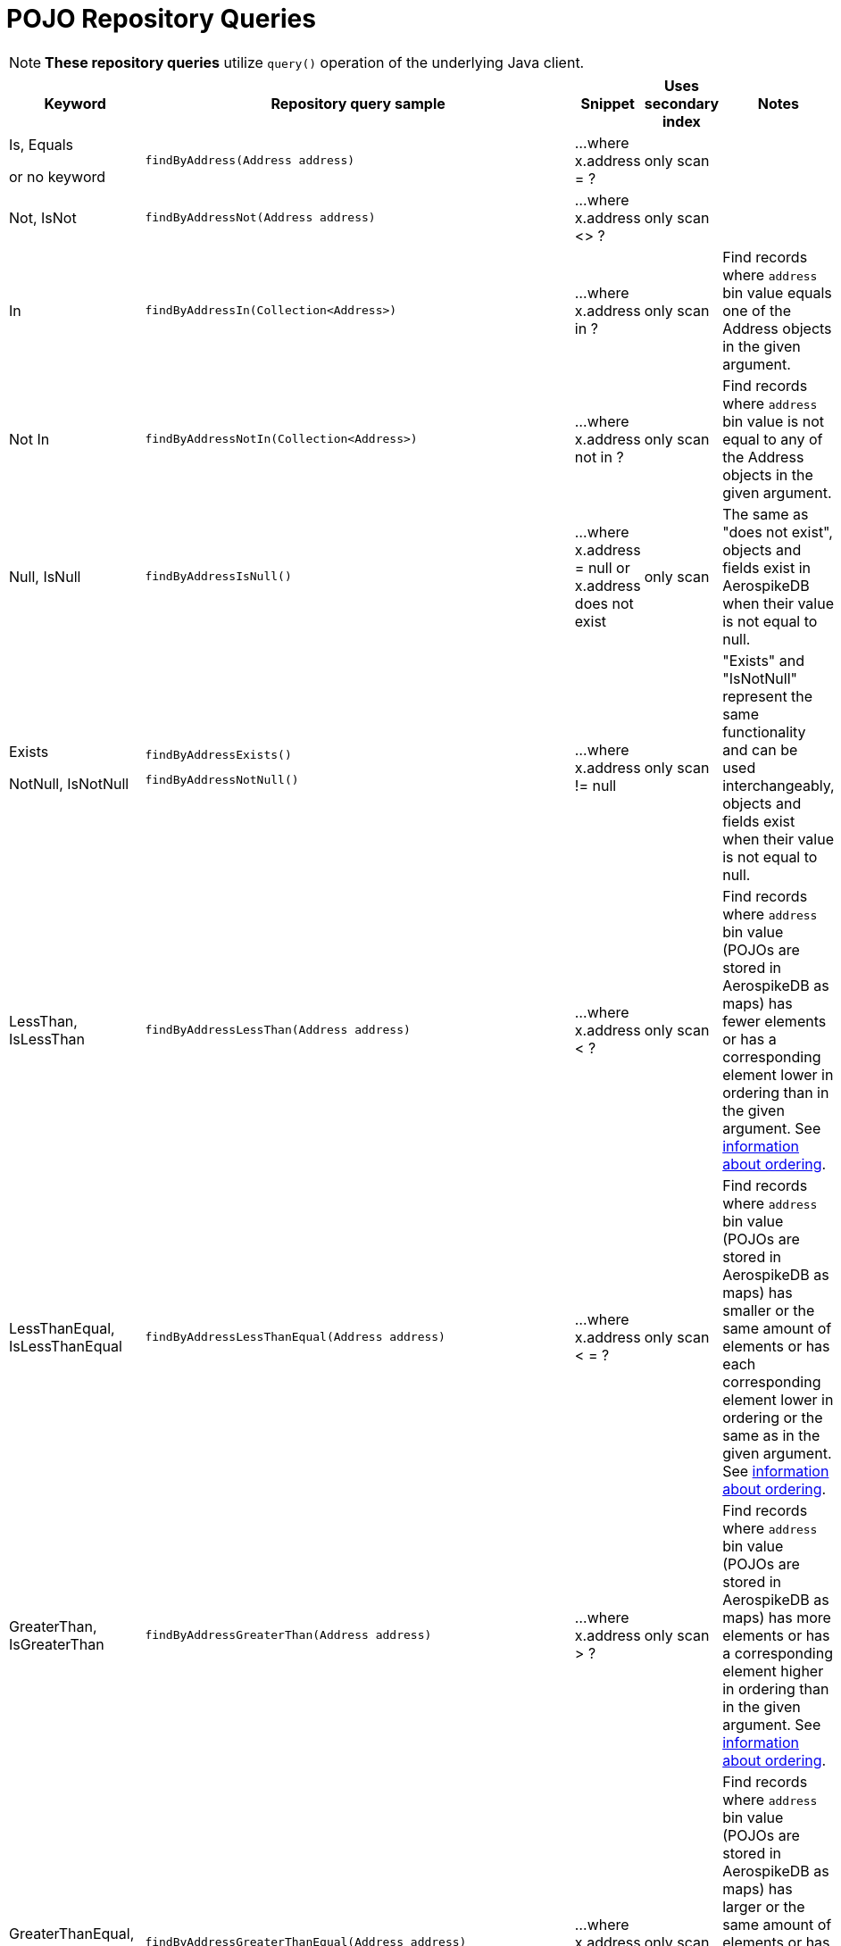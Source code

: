 [[aerospike.query_methods.pojo]]
= POJO Repository Queries

NOTE: *These repository queries* utilize `query()` operation of the underlying Java client.

[width="100%",cols="<7%,<30%,<25%,<10%,<20%",options="header",]
|===
|Keyword |Repository query sample |Snippet |Uses secondary index |Notes

|Is, Equals

or no keyword a|
[source,java]
----
findByAddress(Address address)
----
|...where x.address = ?
|only scan
|

|Not, IsNot a|
[source,java]
----
findByAddressNot(Address address)
----
|...where x.address <> ?
|only scan
|

|In a|
[source,java]
----
findByAddressIn(Collection<Address>)
----
|...where x.address in ?
|only scan
|Find records where `address` bin value equals one of the Address objects in the given argument.

|Not In a|
[source,java]
----
findByAddressNotIn(Collection<Address>)
----
|...where x.address not in ?
|only scan
|Find records where `address` bin value is not equal to any of the Address objects in the given argument.

|Null, IsNull a|
[source,java]
----
findByAddressIsNull()
----
|...where x.address = null or x.address does not exist
|only scan
|The same as "does not exist", objects and fields exist in AerospikeDB when their value is not equal to null.

|Exists

NotNull, IsNotNull a|
[source,java]
----
findByAddressExists()
----

[source,java]
----
findByAddressNotNull()
----
|...where x.address != null
|only scan
|"Exists" and "IsNotNull" represent the same functionality and can be used interchangeably, objects and fields exist
when their value is not equal to null.

|LessThan, IsLessThan a|
[source,java]
----
findByAddressLessThan(Address address)
----
|...where x.address < ?
|only scan
|Find records where `address` bin value (POJOs are stored in AerospikeDB as maps) has fewer elements or has
a corresponding element lower in ordering than in the given argument.
See https://docs.aerospike.com/server/guide/data-types/cdt-ordering#map[information about ordering].

|LessThanEqual, IsLessThanEqual a|
[source,java]
----
findByAddressLessThanEqual(Address address)
----
|...where x.address < = ?
|only scan
|Find records where `address` bin value (POJOs are stored in AerospikeDB as maps) has smaller or the same amount of
elements or has each corresponding element lower in ordering or the same as in the given argument.
See https://docs.aerospike.com/server/guide/data-types/cdt-ordering#map[information about ordering].

|GreaterThan, IsGreaterThan a|
[source,java]
----
findByAddressGreaterThan(Address address)
----
|...where x.address > ?
|only scan
|Find records where `address` bin value (POJOs are stored in AerospikeDB as maps) has more elements or has
a corresponding element higher in ordering than in the given argument.
See https://docs.aerospike.com/server/guide/data-types/cdt-ordering#map[information about ordering].

|GreaterThanEqual, IsGreaterThanEqual a|
[source,java]
----
findByAddressGreaterThanEqual(Address address)
----
|...where x.address >= ?
|only scan
|Find records where `address` bin value (POJOs are stored in AerospikeDB as maps) has larger or the same amount
of elements or has each corresponding element higher in ordering or the same as in the given argument.
See https://docs.aerospike.com/server/guide/data-types/cdt-ordering#map[information about ordering].

|Between, IsBetween a|
[source,java]
----
findByAddressBetween(Address lowerLimit, Address upperLimit)
----
|...where x.address between ? and ?
|only scan
|Find records where `address` bin value (POJOs are stored in AerospikeDB as maps) is in the range between
the given arguments. See https://docs.aerospike.com/server/guide/data-types/cdt-ordering#map[information about ordering].

|And a|
[source,java]
----
findByAddressAndFriend(QueryParam address, QueryParam friend)
----
|...where x.address = ? and x.friend = ?
|only scan
|

|Or a|
[source,java]
----
findByAddressOrFriend(QueryParam address, QueryParam friend)
----
|...where x.address = ? or x.friend = ?
|only scan
|
|===
